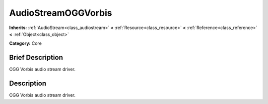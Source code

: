 .. Generated automatically by doc/tools/makerst.py in Godot's source tree.
.. DO NOT EDIT THIS FILE, but the doc/base/classes.xml source instead.

.. _class_AudioStreamOGGVorbis:

AudioStreamOGGVorbis
====================

**Inherits:** :ref:`AudioStream<class_audiostream>` **<** :ref:`Resource<class_resource>` **<** :ref:`Reference<class_reference>` **<** :ref:`Object<class_object>`

**Category:** Core

Brief Description
-----------------

OGG Vorbis audio stream driver.

Description
-----------

OGG Vorbis audio stream driver.


